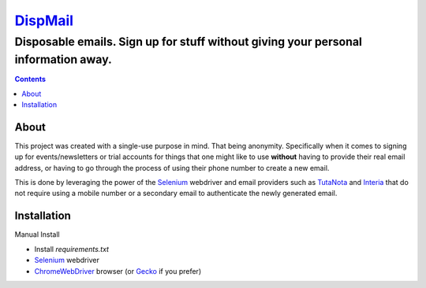 ====================================================
`DispMail <https://konscanner.github.io/dispmail/>`_
====================================================

++++++++++++++++++++++++++++++++++++++++++++++++++++++++++++++++++++++++++++++++++++
Disposable emails. Sign up for stuff without giving your personal information away.
++++++++++++++++++++++++++++++++++++++++++++++++++++++++++++++++++++++++++++++++++++

.. contents::

About
-----

This project was created with a single-use purpose in mind. That being anonymity. Specifically when it comes to signing up for events/newsletters or trial accounts for things that one might like to use **without** having to provide their real email address, or having to go through the process of using their phone number to create a new email.

This is done by leveraging the power of the `Selenium <https://www.selenium.dev/downloads/>`_ webdriver and email providers such as  `TutaNota <https://tutanota.com/>`_ and `Interia <https://poczta.interia.pl/logowanie/?b=-70#iwa_source=sg_ikona>`_ that do not require using a mobile number or a secondary email to authenticate the newly generated email.

Installation
------------

Manual Install

- Install `requirements.txt`

- `Selenium <https://www.selenium.dev/downloads/>`_ webdriver
	
- `ChromeWebDriver <https://chromedriver.chromium.org/downloads>`_  browser (or `Gecko <https://github.com/mozilla/geckodriver/releases>`_ if you prefer)
